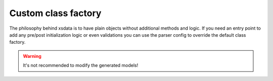 ====================
Custom class factory
====================


The philosophy behind xsdata is to have plain objects without additional methods and
logic. If you need an entry point to add any pre/post initialization logic or even
validations you can use the parser config to override the default class factory.


.. doctest::

    >>> from dataclasses import dataclass
    >>> from xsdata.formats.dataclass.parsers import JsonParser
    >>> from xsdata.formats.dataclass.parsers.config import ParserConfig
    ...
    >>> def custom_class_factory(clazz, params):
    ...     if clazz.__name__ == "Person":
    ...         return clazz(**{k: v.upper() for k, v in params.items()})
    ...
    ...     return clazz(**params)
    ...

    >>> config = ParserConfig(class_factory=custom_class_factory)
    >>> parser = JsonParser(config=config)
    ...
    >>> @dataclass
    ... class Person:
    ...     first_name: str
    ...     last_name: str
    ...
    >>> json_str = """{"first_name": "chris", "last_name": "foo"}"""
    ...
    ...
    >>> print(parser.from_string(json_str, Person))
    Person(first_name='CHRIS', last_name='FOO')

.. warning::

    It's not recommended to modify the generated models!
